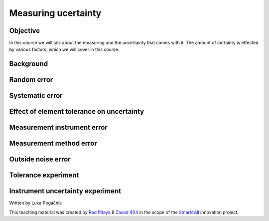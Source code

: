 Measuring ucertainty
============================

Objective
---------------
In this course we will talk about the measuring and the uncertainty that comes with it. The amount of certainty is effected by various factors, which we will cover in this course.

.. raw:: html

    <div style="position: relative; padding-bottom: 56.25%; height: 0; overflow: hidden; max-width: 100%; height: auto;">
        <iframe src="https://www.youtube.com/embed/uCvupQx2Gsg" frameborder="0" allowfullscreen style="position: absolute; top: 0; left: 0; width: 100%; height: 100%;"></iframe>
    </div>


Background
---------------

Random error
-----------------

Systematic error
-----------------

Effect of element tolerance on uncertainty
-----------------


Measurement instrument error
-----------------


Measurement method error
-----------------

Outside noise error
------------------------



Tolerance experiment
-------------------


Instrument uncertainty experiment
-----------------------------



Written by Luka Pogačnik

This teaching material was created by `Red Pitaya <https://www.redpitaya.com/>`_ & `Zavod 404 <https://404.si/>`_ in the scope of the `Smart4All <https://smart4all.fundingbox.com/>`_ innovation project.
